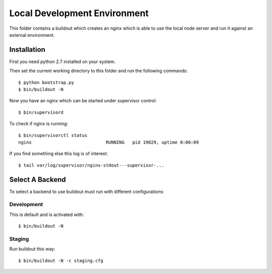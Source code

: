 =============================
Local Development Environment
=============================

This folder contains a buildout which creates an nginx which is able to use
the local node server and run it against an external environment.

Installation
============

First you need python 2.7 installed on your system.

Then set the current working directory to this folder and run the following
commands::

    $ python bootstrap.py
    $ bin/buildout -N

Now you have an nginx which can be started under supervisor control::

    $ bin/supervisord

To check if nginx is running::

    $ bin/supervisorctl status
    nginx                            RUNNING   pid 19029, uptime 0:00:09

If you find something else this log is of interest::

    $ tail var/log/supervisor/nginx-stdout---supervisor-...


Select A Backend
================

To select a backend to use buildout must run with different configurations::

Development
-----------

This is default and is activated with::

    $ bin/buildout -N


Staging
-------

Run buildout this way::

    $ bin/buildout -N -c staging.cfg
